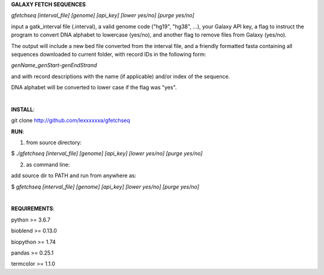 **GALAXY FETCH SEQUENCES**

*gfetchseq [interval_file] [genome] [api_key] [lower yes/no] [purge yes/no]*

input a gatk_interval file (.interval), a valid genome code ("hg19", "hg38", ...), your Galaxy API key, 
a flag to instruct the program to convert DNA alphabet to lowercase (yes/no),
and another flag to remove files from Galaxy (yes/no).

The output will include a new bed file converted from the interval file, and a friendly formatted fasta containing all sequences downloaded to current folder, with record IDs in the following form:

*genName_genStart-genEndStrand*

and with record descriptions with the name (if applicable) and/or index of the sequence.

DNA alphabet will be converted to lower case if the flag was "yes".

|

**INSTALL**:

git clone http://github.com/lexxxxxxa/gfetchseq

**RUN**:

1) from source directory:

$ *./gfetchseq [interval_file] [genome] [api_key] [lower yes/no] [purge yes/no]*

2) as command line:

add source dir to PATH and run from anywhere as:

$ *gfetchseq [interval_file] [genome] [api_key] [lower yes/no] [purge yes/no]*

|

**REQUIREMENTS**:

python >= 3.6.7

bioblend >= 0.13.0

biopython >= 1.74

pandas >= 0.25.1

termcolor >= 1.1.0
